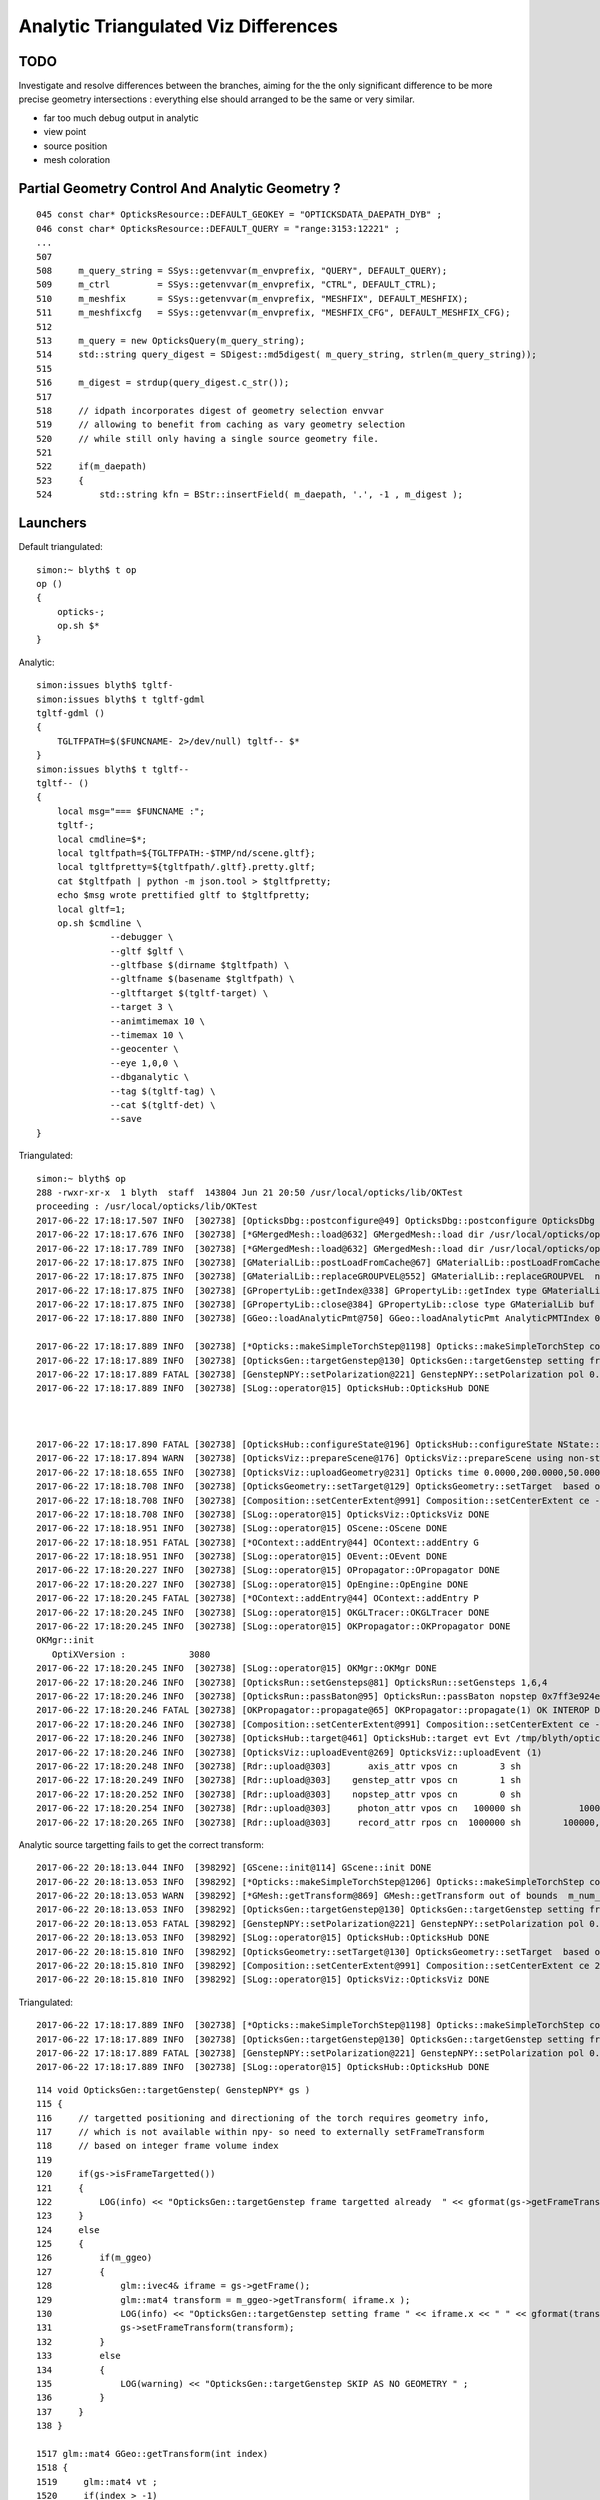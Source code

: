 Analytic Triangulated Viz Differences
========================================

TODO 
-----

Investigate and resolve differences between the branches, aiming for the      
the only significant difference to be more precise geometry intersections : everything 
else should arranged to be the same or very similar.

* far too much debug output in analytic

* view point
* source position
* mesh coloration


Partial Geometry Control And Analytic Geometry ?
-----------------------------------------------------



::

    045 const char* OpticksResource::DEFAULT_GEOKEY = "OPTICKSDATA_DAEPATH_DYB" ;
    046 const char* OpticksResource::DEFAULT_QUERY = "range:3153:12221" ;
    ...
    507 
    508     m_query_string = SSys::getenvvar(m_envprefix, "QUERY", DEFAULT_QUERY);
    509     m_ctrl         = SSys::getenvvar(m_envprefix, "CTRL", DEFAULT_CTRL);
    510     m_meshfix      = SSys::getenvvar(m_envprefix, "MESHFIX", DEFAULT_MESHFIX);
    511     m_meshfixcfg   = SSys::getenvvar(m_envprefix, "MESHFIX_CFG", DEFAULT_MESHFIX_CFG);
    512 
    513     m_query = new OpticksQuery(m_query_string);
    514     std::string query_digest = SDigest::md5digest( m_query_string, strlen(m_query_string));
    515 
    516     m_digest = strdup(query_digest.c_str());
    517 
    518     // idpath incorporates digest of geometry selection envvar 
    519     // allowing to benefit from caching as vary geometry selection 
    520     // while still only having a single source geometry file.
    521 
    522     if(m_daepath)
    523     {
    524         std::string kfn = BStr::insertField( m_daepath, '.', -1 , m_digest );



Launchers
------------


Default triangulated::

    simon:~ blyth$ t op
    op () 
    { 
        opticks-;
        op.sh $*
    }


Analytic::

    simon:issues blyth$ tgltf-
    simon:issues blyth$ t tgltf-gdml
    tgltf-gdml () 
    { 
        TGLTFPATH=$($FUNCNAME- 2>/dev/null) tgltf-- $*
    }
    simon:issues blyth$ t tgltf--
    tgltf-- () 
    { 
        local msg="=== $FUNCNAME :";
        tgltf-;
        local cmdline=$*;
        local tgltfpath=${TGLTFPATH:-$TMP/nd/scene.gltf};
        local tgltfpretty=${tgltfpath/.gltf}.pretty.gltf;
        cat $tgltfpath | python -m json.tool > $tgltfpretty;
        echo $msg wrote prettified gltf to $tgltfpretty;
        local gltf=1;
        op.sh $cmdline \
                  --debugger \
                  --gltf $gltf \
                  --gltfbase $(dirname $tgltfpath) \
                  --gltfname $(basename $tgltfpath) \ 
                  --gltftarget $(tgltf-target) \
                  --target 3 \
                  --animtimemax 10 \
                  --timemax 10 \
                  --geocenter \
                  --eye 1,0,0 \
                  --dbganalytic \
                  --tag $(tgltf-tag) \
                  --cat $(tgltf-det) \
                  --save
    }






Triangulated::


    simon:~ blyth$ op
    288 -rwxr-xr-x  1 blyth  staff  143804 Jun 21 20:50 /usr/local/opticks/lib/OKTest
    proceeding : /usr/local/opticks/lib/OKTest
    2017-06-22 17:18:17.507 INFO  [302738] [OpticksDbg::postconfigure@49] OpticksDbg::postconfigure OpticksDbg  debug_photon  size: 0 elem: () other_photon  size: 0 elem: ()
    2017-06-22 17:18:17.676 INFO  [302738] [*GMergedMesh::load@632] GMergedMesh::load dir /usr/local/opticks/opticksdata/export/DayaBay_VGDX_20140414-1300/g4_00.96ff965744a2f6b78c24e33c80d3a4cd.dae/GMergedMesh/0 -> cachedir /usr/local/opticks/opticksdata/export/DayaBay_VGDX_20140414-1300/g4_00.96ff965744a2f6b78c24e33c80d3a4cd.dae/GMergedMesh/0 index 0 version (null) existsdir 1
    2017-06-22 17:18:17.789 INFO  [302738] [*GMergedMesh::load@632] GMergedMesh::load dir /usr/local/opticks/opticksdata/export/DayaBay_VGDX_20140414-1300/g4_00.96ff965744a2f6b78c24e33c80d3a4cd.dae/GMergedMesh/1 -> cachedir /usr/local/opticks/opticksdata/export/DayaBay_VGDX_20140414-1300/g4_00.96ff965744a2f6b78c24e33c80d3a4cd.dae/GMergedMesh/1 index 1 version (null) existsdir 1
    2017-06-22 17:18:17.875 INFO  [302738] [GMaterialLib::postLoadFromCache@67] GMaterialLib::postLoadFromCache  nore 0 noab 0 nosc 0 xxre 0 xxab 0 xxsc 0 fxre 0 fxab 0 fxsc 0 groupvel 1
    2017-06-22 17:18:17.875 INFO  [302738] [GMaterialLib::replaceGROUPVEL@552] GMaterialLib::replaceGROUPVEL  ni 38
    2017-06-22 17:18:17.875 INFO  [302738] [GPropertyLib::getIndex@338] GPropertyLib::getIndex type GMaterialLib TRIGGERED A CLOSE  shortname [GdDopedLS]
    2017-06-22 17:18:17.875 INFO  [302738] [GPropertyLib::close@384] GPropertyLib::close type GMaterialLib buf 38,2,39,4
    2017-06-22 17:18:17.880 INFO  [302738] [GGeo::loadAnalyticPmt@750] GGeo::loadAnalyticPmt AnalyticPMTIndex 0 AnalyticPMTSlice ALL Path /usr/local/opticks/opticksdata/export/DayaBay/GPmt/0

    2017-06-22 17:18:17.889 INFO  [302738] [*Opticks::makeSimpleTorchStep@1198] Opticks::makeSimpleTorchStep config  cfg NULL
    2017-06-22 17:18:17.889 INFO  [302738] [OpticksGen::targetGenstep@130] OpticksGen::targetGenstep setting frame 3153 0.5432,-0.8396,0.0000,0.0000 0.8396,0.5432,0.0000,0.0000 0.0000,0.0000,1.0000,0.0000 -18079.4531,-799699.4375,-6605.0000,1.0000
    2017-06-22 17:18:17.889 FATAL [302738] [GenstepNPY::setPolarization@221] GenstepNPY::setPolarization pol 0.0000,0.0000,0.0000,0.0000 npol nan,nan,nan,nan m_polw nan,nan,nan,430.0000
    2017-06-22 17:18:17.889 INFO  [302738] [SLog::operator@15] OpticksHub::OpticksHub DONE



    2017-06-22 17:18:17.890 FATAL [302738] [OpticksHub::configureState@196] OpticksHub::configureState NState::description /Users/blyth/.opticks/dayabay/State state dir /Users/blyth/.opticks/dayabay/State
    2017-06-22 17:18:17.894 WARN  [302738] [OpticksViz::prepareScene@176] OpticksViz::prepareScene using non-standard rendermode 
    2017-06-22 17:18:18.655 INFO  [302738] [OpticksViz::uploadGeometry@231] Opticks time 0.0000,200.0000,50.0000,0.0000 space -16520.0000,-802110.0000,-7125.0000,7710.5625 wavelength 60.0000,820.0000,20.0000,760.0000
    2017-06-22 17:18:18.708 INFO  [302738] [OpticksGeometry::setTarget@129] OpticksGeometry::setTarget  based on CenterExtent from m_mesh0  target 0 aim 1 ce  -16520 -802110 -7125 7710.56
    2017-06-22 17:18:18.708 INFO  [302738] [Composition::setCenterExtent@991] Composition::setCenterExtent ce -16520.0000,-802110.0000,-7125.0000,7710.5625
    2017-06-22 17:18:18.708 INFO  [302738] [SLog::operator@15] OpticksViz::OpticksViz DONE
    2017-06-22 17:18:18.951 INFO  [302738] [SLog::operator@15] OScene::OScene DONE
    2017-06-22 17:18:18.951 FATAL [302738] [*OContext::addEntry@44] OContext::addEntry G
    2017-06-22 17:18:18.951 INFO  [302738] [SLog::operator@15] OEvent::OEvent DONE
    2017-06-22 17:18:20.227 INFO  [302738] [SLog::operator@15] OPropagator::OPropagator DONE
    2017-06-22 17:18:20.227 INFO  [302738] [SLog::operator@15] OpEngine::OpEngine DONE
    2017-06-22 17:18:20.245 FATAL [302738] [*OContext::addEntry@44] OContext::addEntry P
    2017-06-22 17:18:20.245 INFO  [302738] [SLog::operator@15] OKGLTracer::OKGLTracer DONE
    2017-06-22 17:18:20.245 INFO  [302738] [SLog::operator@15] OKPropagator::OKPropagator DONE
    OKMgr::init
       OptiXVersion :            3080
    2017-06-22 17:18:20.245 INFO  [302738] [SLog::operator@15] OKMgr::OKMgr DONE
    2017-06-22 17:18:20.246 INFO  [302738] [OpticksRun::setGensteps@81] OpticksRun::setGensteps 1,6,4
    2017-06-22 17:18:20.246 INFO  [302738] [OpticksRun::passBaton@95] OpticksRun::passBaton nopstep 0x7ff3e924e540 genstep 0x7ff3e494d580
    2017-06-22 17:18:20.246 FATAL [302738] [OKPropagator::propagate@65] OKPropagator::propagate(1) OK INTEROP DEVELOPMENT
    2017-06-22 17:18:20.246 INFO  [302738] [Composition::setCenterExtent@991] Composition::setCenterExtent ce -18079.4531,-799699.4375,-6605.0000,1000.0000
    2017-06-22 17:18:20.246 INFO  [302738] [OpticksHub::target@461] OpticksHub::target evt Evt /tmp/blyth/opticks/evt/dayabay/torch/1 20170622_171820 /usr/local/opticks/lib/OKTest gsce -18079.4531,-799699.4375,-6605.0000,1000.0000
    2017-06-22 17:18:20.246 INFO  [302738] [OpticksViz::uploadEvent@269] OpticksViz::uploadEvent (1)
    2017-06-22 17:18:20.248 INFO  [302738] [Rdr::upload@303]       axis_attr vpos cn        3 sh                3,3,4 id    21 dt   0x7ff3e350d780 hd     Y nb        144 GL_STATIC_DRAW
    2017-06-22 17:18:20.249 INFO  [302738] [Rdr::upload@303]    genstep_attr vpos cn        1 sh                1,6,4 id    22 dt   0x7ff3e494e550 hd     Y nb         96 GL_STATIC_DRAW
    2017-06-22 17:18:20.252 INFO  [302738] [Rdr::upload@303]    nopstep_attr vpos cn        0 sh                0,4,4 id    23 dt              0x0 hd     N nb          0 GL_STATIC_DRAW
    2017-06-22 17:18:20.254 INFO  [302738] [Rdr::upload@303]     photon_attr vpos cn   100000 sh           100000,4,4 id    24 dt              0x0 hd     N nb    6400000 GL_DYNAMIC_DRAW
    2017-06-22 17:18:20.265 INFO  [302738] [Rdr::upload@303]     record_attr rpos cn  1000000 sh        100000,10,2,4 id    25 dt              0x0 hd     N nb   16000000 GL_STATIC_DRAW





Analytic source targetting fails to get the correct transform::

    2017-06-22 20:18:13.044 INFO  [398292] [GScene::init@114] GScene::init DONE
    2017-06-22 20:18:13.053 INFO  [398292] [*Opticks::makeSimpleTorchStep@1206] Opticks::makeSimpleTorchStep config  cfg NULL
    2017-06-22 20:18:13.053 WARN  [398292] [*GMesh::getTransform@869] GMesh::getTransform out of bounds  m_num_solids 1660 index 3153
    2017-06-22 20:18:13.053 INFO  [398292] [OpticksGen::targetGenstep@130] OpticksGen::targetGenstep setting frame 3153 1.0000,0.0000,0.0000,0.0000 0.0000,1.0000,0.0000,0.0000 0.0000,0.0000,1.0000,0.0000 0.0000,0.0000,0.0000,1.0000
    2017-06-22 20:18:13.053 FATAL [398292] [GenstepNPY::setPolarization@221] GenstepNPY::setPolarization pol 0.0000,0.0000,0.0000,0.0000 npol nan,nan,nan,nan m_polw nan,nan,nan,430.0000
    2017-06-22 20:18:13.053 INFO  [398292] [SLog::operator@15] OpticksHub::OpticksHub DONE
    2017-06-22 20:18:15.810 INFO  [398292] [OpticksGeometry::setTarget@130] OpticksGeometry::setTarget  based on CenterExtent from m_mesh0  target 0 aim 1 ce  2871 0 -41 3005
    2017-06-22 20:18:15.810 INFO  [398292] [Composition::setCenterExtent@991] Composition::setCenterExtent ce 2871.0000,0.0000,-41.0000,3005.0000
    2017-06-22 20:18:15.810 INFO  [398292] [SLog::operator@15] OpticksViz::OpticksViz DONE

Triangulated::


    2017-06-22 17:18:17.889 INFO  [302738] [*Opticks::makeSimpleTorchStep@1198] Opticks::makeSimpleTorchStep config  cfg NULL
    2017-06-22 17:18:17.889 INFO  [302738] [OpticksGen::targetGenstep@130] OpticksGen::targetGenstep setting frame 3153 0.5432,-0.8396,0.0000,0.0000 0.8396,0.5432,0.0000,0.0000 0.0000,0.0000,1.0000,0.0000 -18079.4531,-799699.4375,-6605.0000,1.0000
    2017-06-22 17:18:17.889 FATAL [302738] [GenstepNPY::setPolarization@221] GenstepNPY::setPolarization pol 0.0000,0.0000,0.0000,0.0000 npol nan,nan,nan,nan m_polw nan,nan,nan,430.0000
    2017-06-22 17:18:17.889 INFO  [302738] [SLog::operator@15] OpticksHub::OpticksHub DONE





::

    114 void OpticksGen::targetGenstep( GenstepNPY* gs )
    115 {
    116     // targetted positioning and directioning of the torch requires geometry info, 
    117     // which is not available within npy- so need to externally setFrameTransform
    118     // based on integer frame volume index
    119 
    120     if(gs->isFrameTargetted())
    121     {
    122         LOG(info) << "OpticksGen::targetGenstep frame targetted already  " << gformat(gs->getFrameTransform()) ;
    123     }
    124     else
    125     {
    126         if(m_ggeo)
    127         {
    128             glm::ivec4& iframe = gs->getFrame();
    129             glm::mat4 transform = m_ggeo->getTransform( iframe.x );
    130             LOG(info) << "OpticksGen::targetGenstep setting frame " << iframe.x << " " << gformat(transform) ;
    131             gs->setFrameTransform(transform);
    132         }
    133         else
    134         {
    135             LOG(warning) << "OpticksGen::targetGenstep SKIP AS NO GEOMETRY " ;
    136         }
    137     }
    138 }

    1517 glm::mat4 GGeo::getTransform(int index)
    1518 {
    1519     glm::mat4 vt ;
    1520     if(index > -1)
    1521     {
    1522         GMergedMesh* mesh0 = getMergedMesh(0);
    1523         float* transform = mesh0 ? mesh0->getTransform(index) : NULL ;
    1524         if(transform) vt = glm::make_mat4(transform) ;
    1525     }
    1526     return vt ;
    1527 }

    GLTF mode grabbing the GScene/GGeoLib merged mesh

    Where is partial geometry offsetting handled for tri mode ?
    The target 3153 is a full geometry index ... 

    0480 GGeoLib* GGeo::getGeoLib()
     481 {
     482     return m_gltf > 0 ? m_geolib_analytic : m_geolib ;
     483 }
     484 
     485 unsigned int GGeo::getNumMergedMesh()
     486 {
     487     GGeoLib* geolib = getGeoLib() ;
     488     assert(geolib);
     489     return geolib->getNumMergedMesh();
     490 }
     491 
     492 GMergedMesh* GGeo::getMergedMesh(unsigned int index)
     493 {
     494     GGeoLib* geolib = getGeoLib() ;
     495     assert(geolib);
     496 
     497     GMergedMesh* mm = geolib->getMergedMesh(index);
     498 


     864 float* GMesh::getTransform(unsigned int index)
     865 {
     866     if(index >= m_num_solids)
     867     {
     868        // assert(0);
     869         LOG(warning) << "GMesh::getTransform out of bounds "
     870                      << " m_num_solids " << m_num_solids
     871                      << " index " << index
     872                      ;
     873     }
     874     return index < m_num_solids ? m_transforms + index*16 : NULL  ;
     875 }


As shown by GGeoLibTest mm0 has all transforms for all 12230 volumes are in cache, 
however the nf/nv of ni only switch on within the volume selection range.
So its better to think of geocache volume range selection 
as full geometry with the non-selected mesh faces switched off.

::

     3141 ni[      0      0   3141   2968 ] id[   3141     15     10      0 ]
     3142 ni[      0      0   3142   2968 ] id[   3142     15     10      0 ]
     3143 ni[      0      0   3143   2968 ] id[   3143     15     10      0 ]
     3144 ni[      0      0   3144   2968 ] id[   3144     15     10      0 ]
     3145 ni[      0      0   3145   2968 ] id[   3145     15     10      0 ]
     3146 ni[      0      0   3146   2968 ] id[   3146     15     10      0 ]
     3147 ni[      0      0   3147      1 ] id[   3147    246     11      0 ]
     3148 ni[      0      0   3148   3147 ] id[   3148    236     12      0 ]
     3149 ni[      0      0   3149   3148 ] id[   3149    234     13      0 ]
     3150 ni[      0      0   3150   3149 ] id[   3150    232     14      0 ]
     3151 ni[      0      0   3151   3150 ] id[   3151    213     15      0 ]
     3152 ni[      0      0   3152   3151 ] id[   3152    211     16      0 ]
     3153 ni[     96     50   3153   3152 ] id[   3153    192     17      0 ]
     3154 ni[     96     50   3154   3153 ] id[   3154     94     18      0 ]
     3155 ni[     96     50   3155   3154 ] id[   3155     90     19      0 ]
     3156 ni[    288    146   3156   3155 ] id[   3156     42     20      0 ]
     3157 ni[    332    168   3157   3156 ] id[   3157     37     21      0 ]
     3158 ni[    288    146   3158   3157 ] id[   3158     24     22      0 ]
     3159 ni[    288    146   3159   3158 ] id[   3159     22     23      0 ]
     3160 ni[     92     48   3160   3158 ] id[   3160     23     23      0 ]
     3161 ni[    384    168   3161   3157 ] id[   3161     25     22      0 ]
     3162 ni[    384    168   3162   3157 ] id[   3162     26     22      0 ]
     3163 ni[    192     96   3163   3157 ] id[   3163     27     24      0 ]
     3164 ni[     96     50   3164   3157 ] id[   3164     28     25      0 ]

Instanced geometry has nf/nv of zero despite being within the selected volume range, 
as those are not in global mm0 but rather instanced mm1:: 

     6675 ni[     12      8   6675   3152 ] id[   6675    198     87      0 ]
     6676 ni[     12      8   6676   3152 ] id[   6676    198     87      0 ]
     6677 ni[      0      0   6677   3152 ] id[   6677     47     81      0 ]
     6678 ni[      0      0   6678   6677 ] id[   6678     46     28      0 ]
     6679 ni[      0      0   6679   6678 ] id[   6679     43     29   2199 ]
     6680 ni[      0      0   6680   6678 ] id[   6680     44     30      0 ]
     6681 ni[      0      0   6681   6678 ] id[   6681     45     30      0 ]
     6682 ni[    192     96   6682   3152 ] id[   6682    193     82      0 ]
     6683 ni[    192     96   6683   3152 ] id[   6683    194     83      0 ]
     6684 ni[     12      8   6684   3152 ] id[   6684    195     84      0 ]



